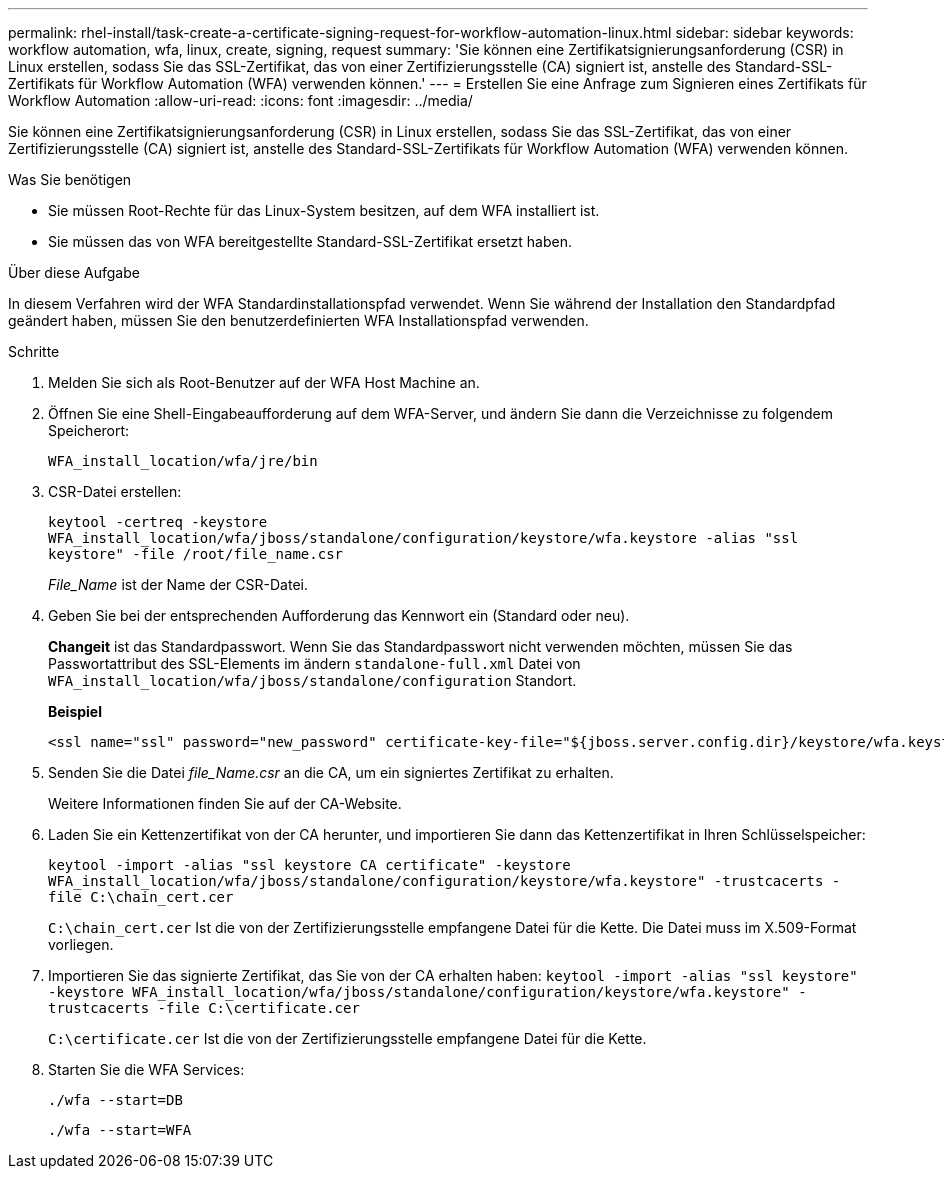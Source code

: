 ---
permalink: rhel-install/task-create-a-certificate-signing-request-for-workflow-automation-linux.html 
sidebar: sidebar 
keywords: workflow automation, wfa, linux, create, signing, request 
summary: 'Sie können eine Zertifikatsignierungsanforderung (CSR) in Linux erstellen, sodass Sie das SSL-Zertifikat, das von einer Zertifizierungsstelle (CA) signiert ist, anstelle des Standard-SSL-Zertifikats für Workflow Automation (WFA) verwenden können.' 
---
= Erstellen Sie eine Anfrage zum Signieren eines Zertifikats für Workflow Automation
:allow-uri-read: 
:icons: font
:imagesdir: ../media/


[role="lead"]
Sie können eine Zertifikatsignierungsanforderung (CSR) in Linux erstellen, sodass Sie das SSL-Zertifikat, das von einer Zertifizierungsstelle (CA) signiert ist, anstelle des Standard-SSL-Zertifikats für Workflow Automation (WFA) verwenden können.

.Was Sie benötigen
* Sie müssen Root-Rechte für das Linux-System besitzen, auf dem WFA installiert ist.
* Sie müssen das von WFA bereitgestellte Standard-SSL-Zertifikat ersetzt haben.


.Über diese Aufgabe
In diesem Verfahren wird der WFA Standardinstallationspfad verwendet. Wenn Sie während der Installation den Standardpfad geändert haben, müssen Sie den benutzerdefinierten WFA Installationspfad verwenden.

.Schritte
. Melden Sie sich als Root-Benutzer auf der WFA Host Machine an.
. Öffnen Sie eine Shell-Eingabeaufforderung auf dem WFA-Server, und ändern Sie dann die Verzeichnisse zu folgendem Speicherort:
+
`WFA_install_location/wfa/jre/bin`

. CSR-Datei erstellen:
+
`keytool -certreq -keystore WFA_install_location/wfa/jboss/standalone/configuration/keystore/wfa.keystore -alias "ssl keystore" -file /root/file_name.csr`

+
_File_Name_ ist der Name der CSR-Datei.

. Geben Sie bei der entsprechenden Aufforderung das Kennwort ein (Standard oder neu).
+
*Changeit* ist das Standardpasswort. Wenn Sie das Standardpasswort nicht verwenden möchten, müssen Sie das Passwortattribut des SSL-Elements im ändern `standalone-full.xml` Datei von `WFA_install_location/wfa/jboss/standalone/configuration` Standort.

+
*Beispiel*

+
[listing]
----
<ssl name="ssl" password="new_password" certificate-key-file="${jboss.server.config.dir}/keystore/wfa.keystore"
----
. Senden Sie die Datei _file_Name.csr_ an die CA, um ein signiertes Zertifikat zu erhalten.
+
Weitere Informationen finden Sie auf der CA-Website.

. Laden Sie ein Kettenzertifikat von der CA herunter, und importieren Sie dann das Kettenzertifikat in Ihren Schlüsselspeicher:
+
`keytool -import -alias "ssl keystore CA certificate" -keystore WFA_install_location/wfa/jboss/standalone/configuration/keystore/wfa.keystore" -trustcacerts -file C:\chain_cert.cer`

+
`C:\chain_cert.cer` Ist die von der Zertifizierungsstelle empfangene Datei für die Kette. Die Datei muss im X.509-Format vorliegen.

. Importieren Sie das signierte Zertifikat, das Sie von der CA erhalten haben: `keytool -import -alias "ssl keystore" -keystore WFA_install_location/wfa/jboss/standalone/configuration/keystore/wfa.keystore" -trustcacerts -file C:\certificate.cer`
+
`C:\certificate.cer` Ist die von der Zertifizierungsstelle empfangene Datei für die Kette.

. Starten Sie die WFA Services:
+
`./wfa --start=DB`

+
`./wfa --start=WFA`


